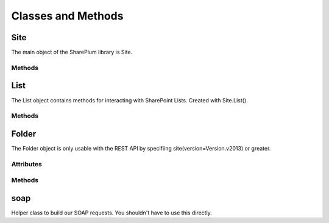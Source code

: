 ===================
Classes and Methods
===================

Site
====
The main object of the SharePlum library is Site.

.. py:class:: Site(url [version=Version.v2007, auth=None, authcookie=None, verify_ssl=True, ssl_version='TLSv1', huge_tree=False, timeout=None])

    Main Site object used to interact with your SharePoint site.

Methods
-------

.. py:function:: AddList(listName, description, templateID)

    Adds a list to your site with the provided name, description, and template.

    Valid Templates include:

    * Announcements
    * Contacts
    * Custom List in Datasheet View
    * DataSources
    * Discussion Board
    * Document Library
    * Events
    * Form Library
    * Issues
    * Links
    * Picture Library
    * Survey
    * Tasks

.. py:function:: DeleteList(listName)

    Delete a list on your site with the provided List Name.

.. py:function:: GetListCollection()

    Returns information about the lists for the Site.

.. py:function:: GetUsers([rowlimit=0])

    Returns information on the userbase of the current Site.

.. py:function:: List(listName, exclude_hidden_fields=False)

    Returns a List object for the list with 'listName' on the current Site.

    Sometimes internal fields can take the same DisplayName as visible fields, effectively hiding them from SharePlum. When 'exclude_hidden_fields' is True, these internal fields won't be loaded.

List
====

The List object contains methods for interacting with SharePoint Lists.  Created with Site.List().

Methods
-------

.. py:function:: GetListItems([view_name=None, fields=None, query=None, row_limit=0])

    * viewname - A valid View Name for the current List.
    * fields - Instead of a View we can pass the individual columns we want.
    * query - A filter we can apply.
    * row_limit - Limit the number of rows returned

.. py:function:: GetList()

    This is already run when the List object is initialized.  You can access the returned data under self.schema

.. py:function:: GetView(viewname)

    Information about the provided View Name for the current list.

.. py:function:: GetViewCollection()

    This is already run when the List object is initialized.  You can access the returned data under self.views

.. py:function:: UpdateList()

    Does nothing.  TODO.

.. py:function:: UpdateListItems(data, kind)

    Add or edit data on the current List.

    * data - Python Dictionary eg.::

        data = {'Movie': 'Elf', 'Length': '1h 37min'}

    * kind - 'New', 'Update', or 'Delete'

    When using kind='Delete' the data parameter becomes a list of IDs. eg.::
        
        data = ['46', '201', '403', '456']

.. py:function:: GetAttachmentCollection(_id)

    Get a list of attachements for the row with the provided ID.

Folder
======

The Folder object is only usable with the REST API by specifiing site(version=Version.v2013) or greater.  

.. py:class:: Folder(folder_name)

Attributes
----------

.. py:attribute:: contextinfo

.. py:attribute:: items

.. py:attribute:: files

Methods
-------

.. py:function:: get_file(file_name)

.. py:function:: upload_file(content, file_name)

.. py:function:: check_out(file_name)

.. py:function:: check_in(file_name, comment)

.. py:function:: delete_folder(relative_url)

.. py:function:: delete_file(file_name)


soap
====

Helper class to build our SOAP requests. You shouldn't have to use this directly.


